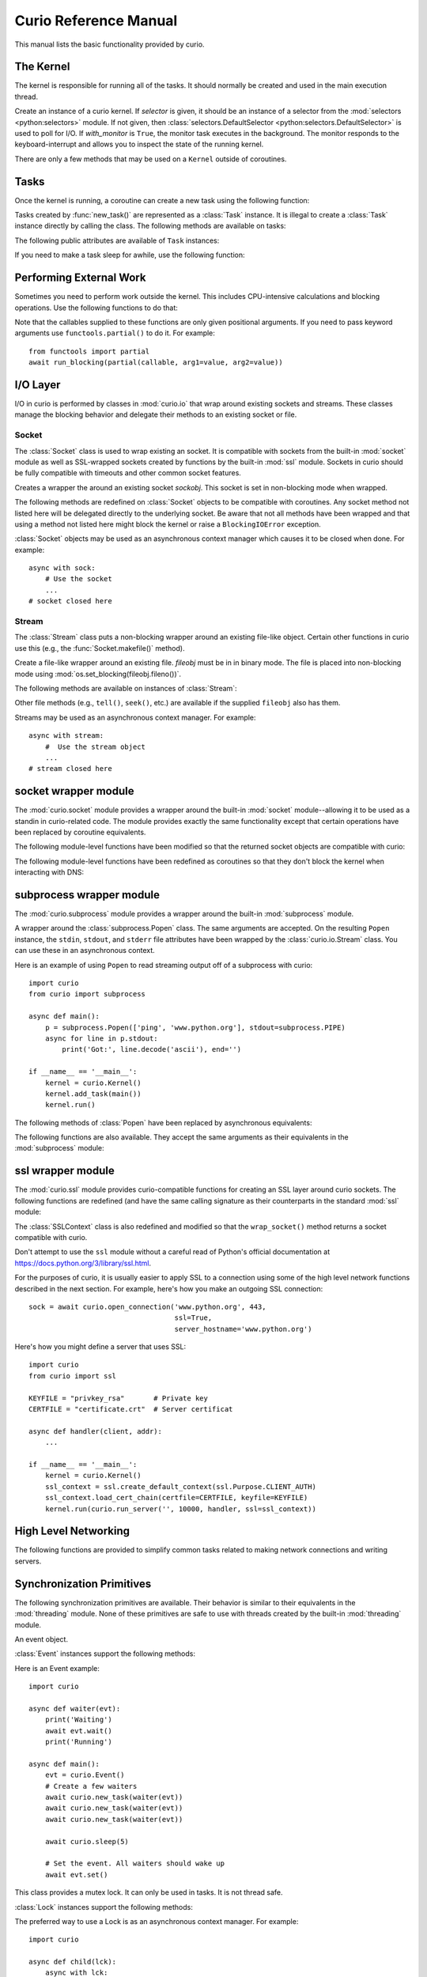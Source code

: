 Curio Reference Manual
======================

This manual lists the basic functionality provided by curio.

The Kernel
----------

The kernel is responsible for running all of the tasks.  It should normally be created
and used in the main execution thread.

.. class:: Kernel(selector=None, with_monitor=False)

   Create an instance of a curio kernel.  If *selector* is given, it should be
   an instance of a selector from the :mod:`selectors <python:selectors>` module.  If not given,
   then :class:`selectors.DefaultSelector <python:selectors.DefaultSelector>` is used to poll for I/O.
   If *with_monitor* is ``True``, the monitor task executes in the background.
   The monitor responds to the keyboard-interrupt and allows you to inspect
   the state of the running kernel.

There are only a few methods that may be used on a ``Kernel`` outside of coroutines.


.. method:: Kernel.run(coro=None, pdb=False, log_errors=True)

   Runs the kernel until all non-daemonic tasks have finished execution.
   *coro* is a coroutine to run as a task.  If omitted, then tasks should
   have already been added using the ``add_task`` method below.
   If *pdb* is ``True``, then the kernel enters the Python debugger if any
   task crashes with an uncaught exception.  If *log_errors* is ``True``, then
   uncaught exceptions in tasks are logged.

.. method:: Kernel.add_task(coro, daemon=False)

   Adds a new task to the kernel.  *coro* is a newly instantiated coroutine.
   If *daemon* is ``True``, the task is created without a parent and runs in
   the background.   Returns a :class:`Task` instance.  This method may not
   be used to add a task to a running kernel and may not be used inside a
   coroutine.

.. method:: Kernel.stop()

   Force the kernel to stop execution.  Since the kernel normally runs in the main
   thread, this operation would normally have to be performed in a separate thread
   or possibly inside a coroutine.  This method merely sets a flag in the kernel
   and returns immediately.  The kernel will stop only after the currently running
   task yields.

.. method:: Kernel.shutdown()

   Performs a clean shutdown of the kernel by issuing a cancellation request to
   all remaining tasks (including daemonic tasks).  This function will not return
   until all tasks have terminated.  This method may only be invoked on a kernel
   that is not actively running.  It may not be used inside coroutines or from
   separate threads.  Normally, you would not call this method since the kernel
   runs until all tasks have terminated anyways.  The main use case would be cleaning up
   after a premature kernel shutdown due to a crash, system exit, or some other
   event.

Tasks
-----

Once the kernel is running, a coroutine can create a new task using the following
function:

.. function:: await new_task(coro, daemon=False)

   Create a new task.  *coro* is a newly called coroutine.  Does not
   return to the caller until the new task has been scheduled and executed for at least
   one cycle.  Returns a :class:`Task` instance as a result.  The *daemon* option,
   if supplied, creates the new task without a parent.  The task will run indefinitely
   in the background.  Note: The kernel only runs as long as there are non-daemonic
   tasks to execute.

Tasks created by :func:`new_task()` are represented as a :class:`Task` instance.
It is illegal to create a :class:`Task` instance directly by calling the class.
The following methods are available on tasks:

.. method:: await Task.join(timeout=None)

   Wait for the task to terminate.  Returns the value returned by the task or
   raises a :exc:`curio.TaskError` exception if the task failed with an exception.
   This is a chained exception.  The `__cause__` attribute of this
   exception contains the actual exception raised in the task.

.. method:: await Task.cancel(*, timeout=None, exc=CancelledError)

   Cancels the task.  This raises a :exc:`curio.CancelledError` exception in the
   task which may choose to handle it.  Does not return until the
   task is actually cancelled. If you want to change the exception raised,
   supply a different exception as the *exc* argument.

.. method:: await Task.cancel_children(*, timeout=None, exc=CancelledError)

   Cancels all of the immediate children of this task. *exc* specifies
   a different exception if desired.

The following public attributes are available of ``Task`` instances:

.. attribute:: Task.id

   The task's integer id.

.. attribute:: Task.coro

   The coroutine associated with the task.

.. attribute:: Task.state

   The name of the task's current state.  Printing it can be potentially useful
   for debugging.

.. attribute:: Task.exc_info

   A tuple of exception information obtained from ``sys.exc_info()`` if the
   task crashes for some reason.  Potentially useful for debugging.

.. attribute:: Task.children

   A set of the immediate child tasks created by this task.  Useful if writing
   code that needs to supervise a collection of tasks.  Be aware that the
   contents of the set may change as tasks are scheduled.  To safely iterate
   and perform asynchronous operations, make a copy first.

If you need to make a task sleep for awhile, use the following function:

.. function:: await sleep(seconds)

   Sleep for a specified number of seconds.  If the number of seconds is 0, the
   kernel merely switches to the next task (if any).


Performing External Work
------------------------

Sometimes you need to perform work outside the kernel.  This includes CPU-intensive
calculations and blocking operations.  Use the following functions to do that:

.. function:: await run_cpu_bound(callable, *args, timeout=None)

   Run ``callable(*args)`` in a process pool created by :mod:`concurrent.futures.ProcessPoolExecutor`.
   Returns the result.

.. function:: await run_blocking(callable, *args, timeout=None)

   Run ``callable(*args)`` in a thread pool created by :mod:`concurrent.futures.ThreadPoolExecutor`.
   Returns the result.

.. function:: await run_in_executor(exc, callable, *args, timeout=None)

   Run ``callable(*args)`` callable in a user-supplied executor and returns the result.
   *exc* is an executor from the :mod:`concurrent.Futures` module in the standard library.

.. function:: set_cpu_executor(exc)

   Set the default executor used for CPU-bound processing.

.. function:: set_blocking_executor(exc)

   Set the default executor used for blocking processing.

Note that the callables supplied to these functions are only given positional arguments.
If you need to pass keyword arguments use ``functools.partial()`` to do it. For example::

   from functools import partial
   await run_blocking(partial(callable, arg1=value, arg2=value))

I/O Layer
---------
I/O in curio is performed by classes in :mod:`curio.io` that
wrap around existing sockets and streams.  These classes manage the
blocking behavior and delegate their methods to an existing socket or
file.

Socket
^^^^^^

The :class:`Socket` class is used to wrap existing an socket.  It is compatible with
sockets from the built-in :mod:`socket` module as well as SSL-wrapped sockets created
by functions by the built-in :mod:`ssl` module.  Sockets in curio should be fully
compatible with timeouts and other common socket features.

.. class:: Socket(sockobj)

   Creates a wrapper the around an existing socket *sockobj*.  This socket
   is set in non-blocking mode when wrapped.

The following methods are redefined on :class:`Socket` objects to be
compatible with coroutines.  Any socket method not listed here will be
delegated directly to the underlying socket. Be aware
that not all methods have been wrapped and that using a method not
listed here might block the kernel or raise a ``BlockingIOError`` exception.

.. method:: await Socket.recv(maxbytes, flags=0)

   Receive up to *maxbytes* of data.

.. method:: await Socket.recv_into(buffer, nbytes=0, flags=0)

   Receive up to *nbytes* of data into a buffer object.

.. method:: await Socket.recvfrom(maxsize, flags=0)

   Receive up to *maxbytes* of data.  Returns a tuple `(data, client_address)`.

.. method:: await Socket.recvfrom_into(buffer, nbytes=0, flags=0)

   Receive up to *nbytes* of data into a buffer object.

.. method:: await Socket.recvmsg(bufsize, ancbufsize=0, flags=0)

   Receive normal and ancillary data.

.. method:: await Socket.recvmsg_into(buffers, ancbufsize=0, flags=0)

   Receive normal and ancillary data.

.. method:: await Socket.send(data, flags=0)

   Send data.  Returns the number of bytes of data actually sent (which may be
   less than provided in *data*).

.. method:: await Socket.sendall(data, flags=0)

   Send all of the data in *data*.

.. method:: await Socket.sendto(data, address)
.. method:: await Socket.sendto(data, flags, address)

   Send data to the specified address.

.. method:: await Socket.sendmsg(buffers, ancdata=(), flags=0, address=None)

   Send normal and ancillary data to the socket.

.. method:: await Socket.accept()

   Wait for a new connection.  Returns a tuple `(sock, address)`.

.. method:: await Socket.connect(address)

   Make a connection.

.. method:: await Socket.connect_ex(address)

   Make a connection and return an error code instead of raising an exception.

.. method:: await Socket.close()

   Close the connection.

.. method:: await do_handshake()

   Perform an SSL client handshake. The underlying socket must have already
   be wrapped by SSL using the ``curio.ssl`` module.

.. method:: Socket.makefile(mode, buffering=0)

   Make a file-like object that wraps the socket.  The resulting file
   object is a :class:`curio.io.Stream` instance that supports
   non-blocking I/O.  *mode* specifies the file mode which must be one
   of ``'rb'`` or ``'wb'``.  *buffering* specifies the buffering
   behavior. By default unbuffered I/O is used.  Note: It is not currently
   possible to create a stream with Unicode text encoding/decoding applied to it
   so those options are not available.

.. method:: Socket.make_streams(buffering=0)

   Make a pair of files for reading and writing.  Returns a tuple ``(reader, writer)``
   where ``reader`` and ``writer`` are streams created by the ``Socket.makefile()`` method.

.. method:: Socket.blocking()

   A context manager that temporarily places the socket into blocking mode and
   returns the raw socket object used internally.  This can be used if you need
   to pass the socket to existing synchronous code.

:class:`Socket` objects may be used as an asynchronous context manager which
causes it to be closed when done. For example::

    async with sock:
        # Use the socket
        ...
    # socket closed here

Stream
^^^^^^

The :class:`Stream` class puts a non-blocking wrapper around an
existing file-like object.  Certain other functions in curio use this
(e.g., the :func:`Socket.makefile()` method).


.. class:: Stream(fileobj)

   Create a file-like wrapper around an existing file.  *fileobj* must be in
   in binary mode.  The file is placed into non-blocking mode
   using :mod:`os.set_blocking(fileobj.fileno())`.

The following methods are available on instances of :class:`Stream`:

.. method:: await Stream.read(maxbytes=-1)

   Read up to *maxbytes* of data on the file. If omitted, reads as
   much data as is currently available and returns it.

.. method:: await Stream.readall()

   Return all of the data that's available on a file up until an EOF is read.

.. method:: await Stream.readline():

   Read a single line of data from a file.

.. method:: await Stream.write(bytes)

   Write all of the data in *bytes* to the file.

.. method:: await Stream.writelines(lines)

   Writes all of the lines in *lines* to the file.

.. method:: await Stream.flush()

   Flush any unwritten data from buffers to the file.

.. method:: await Stream.close()

   Flush any unwritten data and close the file.

.. method:: Stream.settimeout(seconds)

   Sets a timeout on all file I/O operations.  If *seconds* is None, any previously set
   timeout is cleared.

.. method:: Stream.blocking()

   A context manager that temporarily places the stream into blocking mode and
   returns the raw file object used internally.  This can be used if you need
   to pass the file to existing synchronous code.

Other file methods (e.g., ``tell()``, ``seek()``, etc.) are available
if the supplied ``fileobj`` also has them.

Streams may be used as an asynchronous context manager.  For example::

    async with stream:
        #  Use the stream object
        ...
    # stream closed here

socket wrapper module
---------------------
The :mod:`curio.socket` module provides a wrapper around the built-in
:mod:`socket` module--allowing it to be used as a standin in
curio-related code.  The module provides exactly the same
functionality except that certain operations have been replaced by
coroutine equivalents.

.. function:: def socket(family=AF_INET, type=SOCK_STREAM, proto=0, fileno=None)

   Creates a :class:`curio.io.Socket` wrapper the around :class:`socket` objects created in the built-in :mod:`socket`
   module.  The arguments for construction are identical and have the same meaning.
   The resulting :class:`socket` instance is set in non-blocking mode.

The following module-level functions have been modified so that the returned socket
objects are compatible with curio:

.. function:: socketpair(family=AF_UNIX, type=SOCK_STREAM, proto=0)
.. function:: fromfd(fd, family, type, proto=0)
.. function:: create_connection(address, timeout, source_address)

The following module-level functions have been redefined as coroutines so that they
don't block the kernel when interacting with DNS:

.. function:: await getaddrinfo(host, port, family=0, type=0, proto=0, flags=0)
.. function:: await getfqdn(name)
.. function:: await gethostbyname(hostname)
.. function:: await gethostbyname_ex(hostname)
.. function:: await gethostname()
.. function:: await gethostbyaddr(ip_address)
.. function:: await getnameinfo(sockaddr, flags)

subprocess wrapper module
-------------------------
The :mod:`curio.subprocess` module provides a wrapper around the built-in :mod:`subprocess` module.

.. class:: Popen(*args, **kwargs).

   A wrapper around the :class:`subprocess.Popen` class.  The same arguments are accepted.
   On the resulting ``Popen`` instance, the ``stdin``, ``stdout``, and ``stderr`` file
   attributes have been wrapped by the :class:`curio.io.Stream` class. You can use these
   in an asynchronous context.

Here is an example of using ``Popen`` to read streaming output off of a subprocess with curio::

    import curio
    from curio import subprocess

    async def main():
        p = subprocess.Popen(['ping', 'www.python.org'], stdout=subprocess.PIPE)
        async for line in p.stdout:
            print('Got:', line.decode('ascii'), end='')

    if __name__ == '__main__':
        kernel = curio.Kernel()
        kernel.add_task(main())
        kernel.run()

The following methods of :class:`Popen` have been replaced by asynchronous equivalents:


.. method:: await Popen.wait(timeout=None)

   Wait for a subprocess to exit.

.. method:: await Popen.communicate(input=b'', timeout=None)

   Communicate with the subprocess, sending the specified input on standard input.
   Returns a tuple ``(stdout, stderr)`` with the resulting output of standard output
   and standard error.

The following functions are also available.  They accept the same arguments as their
equivalents in the :mod:`subprocess` module:

.. function:: await run(args, stdin=None, input=None, stdout=None, stderr=None, shell=False, timeout=None, check=False)

   Run a command in a subprocess.  Returns a :class:`subprocess.CompletedProcess` instance.

.. function:: await check_output(args, stdout=None, stderr=None, shell=False, timeout=None)

   Run a command in a subprocess and return the resulting output. Raises a ``subprocess.CalledProcessError``
   exception if an error occurred.

ssl wrapper module
------------------

The :mod:`curio.ssl` module provides curio-compatible functions for creating an SSL
layer around curio sockets.  The following functions are redefined (and have the same
calling signature as their counterparts in the standard :mod:`ssl` module:

.. function:: wrap_socket(*args, **kwargs)

.. function:: await get_server_certificate(*args, **kwargs)

.. function:: create_default_context(*args, **kwargs)

The :class:`SSLContext` class is also redefined and modified so that the ``wrap_socket()`` method
returns a socket compatible with curio.

Don't attempt to use the ``ssl`` module without a careful read of Python's official documentation
at https://docs.python.org/3/library/ssl.html.

For the purposes of curio, it is usually easier to apply SSL to a connection using some of the
high level network functions described in the next section.  For example, here's how you
make an outgoing SSL connection::

    sock = await curio.open_connection('www.python.org', 443,
                                       ssl=True,
                                       server_hostname='www.python.org')

Here's how you might define a server that uses SSL::

    import curio
    from curio import ssl

    KEYFILE = "privkey_rsa"       # Private key
    CERTFILE = "certificate.crt"  # Server certificat

    async def handler(client, addr):
        ...

    if __name__ == '__main__':
        kernel = curio.Kernel()
        ssl_context = ssl.create_default_context(ssl.Purpose.CLIENT_AUTH)
        ssl_context.load_cert_chain(certfile=CERTFILE, keyfile=KEYFILE)
        kernel.run(curio.run_server('', 10000, handler, ssl=ssl_context))

High Level Networking
---------------------

The following functions are provided to simplify common tasks related to
making network connections and writing servers.

.. function:: await open_connection(host, port, *, ssl=None, source_addr=None, server_hostname=None, timeout=None)

   Creates an outgoing connection to a server at *host* and *port*. This connection is made using
   the ``socket.create_connection()`` function and might be IPv4 or IPv6 depending on
   the network configuration (although you're not supposed to worry about it).  *ssl* specifies
   whether or not SSL should be used.  *ssl* can be ``True`` or an instance of an ``SSLContext``
   created by the :mod:`curio.ssl` module.  *source_addr* specifies the source address to use
   on the socket.  *server_hostname* specifies the hostname to check against when making SSL
   connections.  It is highly advised that this be supplied to avoid man-in-the-middle attacks.

.. function:: await open_unix_connection(path, *, ssl=None, server_hostname=None):

   Creates a connection to a Unix domain socket with optional SSL applied.

.. function:: create_server(host, port, client_connected_task, *, family=AF_INET, backlog=100, ssl=None, reuse_address=True)

   Creates a ``Server`` instance for receiving TCP connections on a given host and port.
   *client_connected_task* is a coroutine that is to be called to handle each connection.
   Family specifies the address family and is either ``AF_INET`` or ``AF_INET6``.
   *backlog* is the argument to the socket ``listen()`` method.  *ssl* specifies an
   ``SSLContext`` instance to use. *reuse_address* specifies whether to reuse a previously
   used port.   This method does not actually start running the created server.  To
   do that, you need to use ``await Server.serve_forever()`` method on the returned
   ``Server`` instance.   Normally, it's easier to use ``run_server()`` instead. Only
   use ``create_server()`` if you need to do something else with the ``Server`` instance
   for some reason.

.. function:: await run_server(host, port, client_connected_task, *, family=AF_INET, backlog=100, ssl=None, reuse_address=True)

   Creates a server using ``create_server()`` and immediately starts running it.

.. function:: create_unix_server(path, client_connected_task, *, backlog=100, ssl=None)

   Creates a Unix domain server on a given path. *client_connected_task* is a coroutine to
   execute on each connection. *backlog* is the argument given to the socket ``listen()`` method.
   *ssl* is an optional ``SSLContext`` to use if setting up an SSL connection.   Returns a
   ``Server`` instance.  To start running the server use ``await Server.serve_forever()``.

.. function:: await run_unix_server(path, client_connected_task, *, backlog=100, ssl=None)

   Creates a Unix domain server using ``create_unix_server()`` and immediately starts running it.

Synchronization Primitives
--------------------------

The following synchronization primitives are available. Their behavior is
similar to their equivalents in the :mod:`threading` module.  None of these
primitives are safe to use with threads created by the built-in :mod:`threading` module.

.. class:: Event()

   An event object.

:class:`Event` instances support the following methods:

.. method:: Event.is_set()

   Return ``True`` if the event is set.

.. method:: Event.clear()

   Clear the event.

.. method:: await Event.wait(timeout=None)

   Wait for the event with an optional timeout.

.. method:: await Event.set()

   Set the event. Wake all waiting tasks (if any).

Here is an Event example::

    import curio

    async def waiter(evt):
        print('Waiting')
        await evt.wait()
        print('Running')

    async def main():
        evt = curio.Event()
	# Create a few waiters
        await curio.new_task(waiter(evt))
        await curio.new_task(waiter(evt))
        await curio.new_task(waiter(evt))

        await curio.sleep(5)

	# Set the event. All waiters should wake up
	await evt.set()

.. class:: Lock()

   This class provides a mutex lock.  It can only be used in tasks. It is not thread safe.

:class:`Lock` instances support the following methods:

.. method:: await Lock.acquire(timeout=None)

   Acquire the lock.

.. method:: await Lock.release()

   Release the lock.

.. method:: Lock.locked()

   Return ``True`` if the lock is currently held.

The preferred way to use a Lock is as an asynchronous context manager. For example::

    import curio

    async def child(lck):
        async with lck:
            print('Child has the lock')

    async def main():
        lck = curio.Lock()
        async with lck:
            print('Parent has the lock')
            await curio.new_task(child(lck))
            await curio.sleep(5)

.. class:: Semaphore(value=1)

   Create a semaphore.  Semaphores are based on a counter.  If the count is greater
   than 0, it is decremented and the semaphore is acquired.  Otherwise, the task
   has to wait until the count is incremented by another task.

.. class:: BoundedSemaphore(value=1)

   This class is the same as :class:`Semaphore` except that the
   semaphore value is not allowed to exceed the initial value.

Semaphores support the following methods:

.. method:: await Semaphore.acquire(timeout=None)

   Acquire the semaphore, decrementing its count.  Blocks if the count is 0.

.. method:: await Semaphore.release()

   Release the semaphore, incrementing its count. Never blocks.

.. method:: Semaphore.locked()

   Return ``True`` if the Semaphore is locked.

Like locks, semaphores support the async-with statement.  A common use of semaphores is to
limit the number of tasks performing an operation.  For example::

    import curio

    async def worker(sema):
        async with sema:
            print('Working')
            await curio.sleep(5)

    async def main():
         sema = curio.Semaphore(2)     # Allow two tasks at a time

         # Launch a bunch of tasks
         for n in range(10):
             await curio.new_task(worker(sema))

         # After this point, you should see two tasks at a time run. Every 5 seconds.

.. class:: Condition(lock=None)

   Condition variable.  *lock* is the underlying lock to use. If none is provided, then
   a :class:`Lock` object is used.

:class:`Condition` objects support the following methods:

.. method:: Condition.locked()

   Return ``True`` if the condition variable is locked.

.. method:: await Condition.acquire(*, timeout=None)

   Acquire the condition variable lock.

.. method:: await Condition.release()

   Release the condition variable lock.

.. method:: await Condition.wait(*, timeout=None)

   Wait on the condition variable with a timeout.  This releases the underlying lock.

.. method:: await Condition.wait_for(predicate, *, timeout=None)

   Wait on the condition variable until a supplied predicate function returns ``True``. *predicate* is
   a callable that takes no arguments.

.. method:: await notify(n=1)

   Notify one or more tasks, causing them to wake from the
   :meth:`Condition.wait` method.

.. method:: await notify_all()

   Notify all tasks waiting on the condition.

Condition variables are often used to signal between tasks.  For example, here is a simple producer-consumer
scenario::

    import curio
    from collections import deque

    items = deque()
    async def consumer(cond):
        while True:
            async with cond:
                while not items:
                    await cond.wait()    # Wait for items
                item = items.popleft()
            print('Got', item)

     async def producer(cond):
         for n in range(10):
              async with cond:
                  items.append(n)
                  await cond.notify()
              await curio.sleep(1)

     async def main():
         cond = curio.Condition()
         await curio.new_task(producer(cond))
         await curio.new_task(consumer(cond))

Queues
------
If you want to communicate between tasks, it's usually much easier to use
a :class:`Queue` instead.

.. class:: Queue(maxsize=0)

   Creates a queue with a maximum number of elements in *maxsize*.  If not
   specified, the queue can hold an unlimited number of items.

A :class:`Queue` instance supports the following methods:

.. method:: Queue.empty()

   Returns ``True`` if the queue is empty.

.. method:: Queue.full()

   Returns ``True`` if the queue is full.

.. method:: Queue.qsize()

   Return the number of items currently in the queue.

.. method:: await Queue.get(*, timeout=None)

   Returns an item from the queue with an optional timeout.

.. method:: await Queue.put(item, *, timeout=None)

   Puts an item on the queue with an optional timeout in the event
   that the queue is full.

.. method:: await Queue.join(*, timeout=None)

   Wait for all of the elements put onto a queue to be processed. Consumers
   must call :meth:`Queue.task_done` to indicate completion.

.. method:: await Queue.task_done()

   Indicate that processing has finished for an item.  If all items have
   been processed and there are tasks waiting on :meth:`Queue.join` they
   will be awakened.

Here is an example of using queues in a producer-consumer problem::

    import curio

    async def producer(queue):
        for n in range(10):
            await queue.put(n)
        await queue.join()
        print('Producer done')

    async def consumer(queue):
        while True:
            item = await queue.get()
            print('Consumer got', item)
            await queue.task_done()

    async def main():
        q = curio.Queue()
        prod_task = await curio.new_task(producer(q))
        cons_task = await curio.new_task(consumer(q))
        await prod_task.join()
        await cons_task.cancel()

Signals
-------

Unix signals are managed by the :class:`SignalSet` class.   This class operates
as an asynchronous context manager.  The recommended usage looks like this::

    import signal

    async def coro():
        ...
        async with SignalSet(signal.SIGUSR1, signal.SIGHUP) as sigset:
              ...
              signo = await sigset.wait()
              print('Got signal', signo)
              ...

For all of the statements inside the context-manager, signals will
be queued.  The `sigset.wait()` operation will return received
signals one at a time from the signal queue.

Signals can be temporarily ignored using a normal context manager::

    async def coro():
        ...
        sigset = SignalSet(signal.SIGINT)
        with sigset.ignore():
              ...
              # Signals temporarily disabled
              ...

Caution: Signal handling only works if the curio kernel is running in Python's
main execution thread.  Also, mixing signals with threads, subprocesses, and other
concurrency primitives is a well-known way to make your head shatter into
small pieces.  Tread lightly.

.. class:: SignalSet(*signals)

   Represents a set of one or more Unix signals.  *signals* is a list of
   signals as defined in the built-in :mod:`signal` module.

The following methods are available on a :class:`SignalSet` instance. They
may only be used in coroutines.

.. method:: await SignalSet.wait(*, timeout=None)

   Wait for one of the signals in the signal set to arrive. Returns the
   signal number of the signal received.  *timeout* gives an optional
   timeout.  Normally this method is used inside an ``async with`` statement
   because this allows received signals to be properly queued.  It can be
   used in isolation, but be aware that this will only catch a single
   signal right at that line of code.  It's possible that you might lose
   signals if you use this method outside of a context manager.

.. method:: SignalSet.ignore()

   Returns a context manager wherein signals from the signal set are
   temporarily disabled.  Note: This is a normal context manager--
   use a normal ``with``-statement.

Exceptions
----------

.. class:: CancelledError

   Exception raised in a coroutine if it has been cancelled.  If ignored, the
   coroutine is silently terminated.  If caught, a coroutine can continue to
   run, but should work to terminate execution.  Ignoring a cancellation
   request and continuing to execute will likely cause some other task to hang.

.. class:: TaskError

   Exception raised by the :meth:`Task.join` method if an uncaught exception
   occurs in a task.  It is a chained exception. The :attr:`__cause__` attribute contains
   the exception that causes the task to fail.

Low-level Kernel System Calls
-----------------------------

The following system calls are available, but not typically used
directly in user code.  They are used to implement higher level
objects such as locks, socket wrappers, and so forth. If you find
yourself using these, you're probably doing something wrong--or
implementing a new curio primitive.

.. function:: await _read_wait(fileobj, timeout=None)

   Sleep until data is available for reading on *fileobj*.  *fileobj* is
   any file-like object with a `fileno()` method.  *timeout*
   gives an optional timeout in seconds.

.. function:: await _write_wait(fileobj, timeout=None)

   Sleep until data can be written on *fileobj*.  *fileobj* is
   any file-like object with a `fileno()` method. *timeout*
   gives an optional timeout in seconds.

.. function:: await _future_wait(future, timeout=None)

   Sleep until a result is set on *future*.  *future* is an instance of
   :class:`Future` as found in the :mod:`concurrent.futures` module.

.. function:: await _join_task(task, timeout=None)

   Sleep until the indicated *task* completes.  The final return value
   of the task is returned if it completed successfully. If the task
   failed with an exception, a ``curio.TaskError`` exception is
   raised.  This is a chained exception.  The ``__cause__`` attribute of this
   exception contains the actual exception raised in the task.

.. function:: await _cancel_task(task, exc=CancelledError, timeout=None)

   Cancel the indicated *task*.  Does not return until the task actually
   completes the cancellation.  Note: It is usually better to use
   ``await task.cancel()`` instead of this function.

.. function:: await _wait_on_queue(kqueue, state_name, timeout=None)

   Go to sleep on a queue. *kqueue* is an instance of a kernel queue
   which is typically a ``collections.deque`` instance. *state_name*
   is the name of the wait state (used in debugging).

.. function:: await _reschedule_tasks(kqueue, n=1, value=None, exc=None)

   Reschedule one or more tasks from a queue. *kqueue* is an instance of a
   kernel queue.  *n* is the number of tasks to release. *value* and *exc*
   specify the return value or exception to raise in the task when it
   resumes execution.

.. function:: await _sigwatch(sigset)

   Tell the kernel to start queuing signals in the given signal set *sigset*.

.. function:: await _sigunwatch(sigset)

   Tell the kernel to stop queuing signals in the given signal set.

.. function:: await _sigwait(sigset, timeout=None)

   Wait for the arrival of a signal in a given signal set. Returns the signal
   number of the received signal.

Again, you're unlikely to use any of these functions directly.  However, here's a small taste
of how they're used.  For example, the ``recv()`` method of ``Socket`` objects
looks roughly like this::

    class Socket(object):
        ...
        def recv(self, maxbytes):
            while True:
                try:
                    return self._socket.recv(maxbytes)
                except BlockingIOError:
                    await _read_wait(self._socket)
        ...

This method first tries to receive data.  If none is available, the ``_read_wait()`` call is used to
put the task to sleep until reading can be performed. When it awakes, the receive operation
is retried. Just to emphasize, the ``_read_wait()`` doesn't actually perform any I/O. It's just
scheduling a task for it.

Here's an example of code that implements a mutex lock::

    from collections import deque

    class Lock(object):
        def __init__(self):
            self._acquired = False
            self._waiting = deque()

        async def acquire(self):
            if self._acquired:
                await _wait_on_queue(self._waiting, 'LOCK_ACQUIRE')

        async def release(self):
             if self._waiting:
                 await _reschedule_tasks(self._waiting, n=1)
             else:
                 self._acquired = False

In this code you can see the low-level calls related to managing a wait queue. This
code is not significantly different than the actual implementation of a lock
in curio.   If you wanted to make your own task synchronization objects, the
code would look similar.
